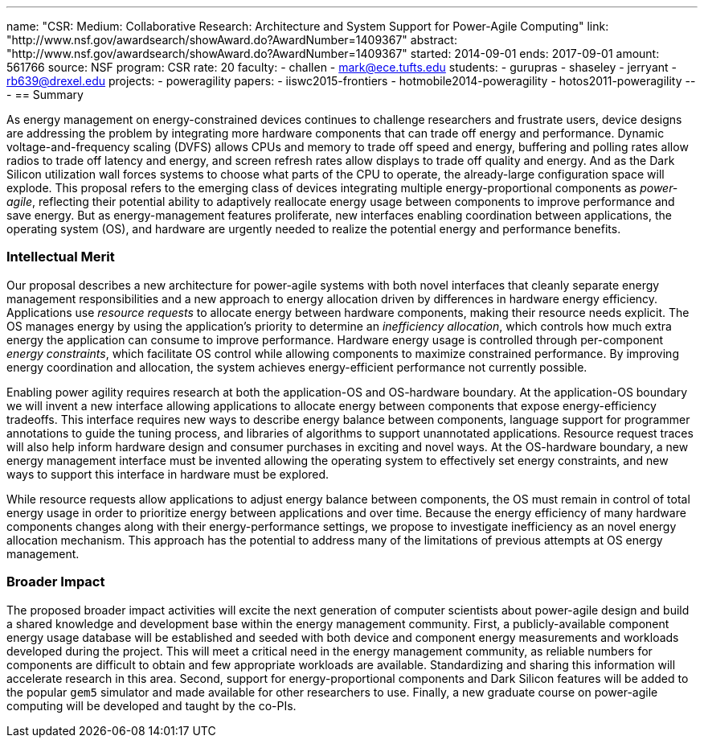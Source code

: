 ---
name: "CSR: Medium: Collaborative Research: Architecture and System Support for Power-Agile Computing"
link: "http://www.nsf.gov/awardsearch/showAward.do?AwardNumber=1409367"
abstract: "http://www.nsf.gov/awardsearch/showAward.do?AwardNumber=1409367"
started: 2014-09-01
ends: 2017-09-01
amount: 561766
source: NSF
program: CSR
rate: 20
faculty:
- challen
- mark@ece.tufts.edu
students:
- gurupras
- shaseley
- jerryant
- rb639@drexel.edu
projects:
- poweragility
papers:
- iiswc2015-frontiers
- hotmobile2014-poweragility
- hotos2011-poweragility
---
== Summary

As energy management on energy-constrained devices continues to challenge
researchers and frustrate users, device designs are addressing the problem by
integrating more hardware components that can trade off energy and
performance. Dynamic voltage-and-frequency scaling (DVFS) allows CPUs
and memory to trade off speed and energy, buffering and polling rates allow
radios to trade off latency and energy, and screen refresh rates allow
displays to trade off quality and energy. And as the Dark Silicon utilization
wall forces systems to choose what parts of the CPU to operate, the
already-large configuration space will explode. This proposal refers to the
emerging class of devices integrating multiple energy-proportional components
as _power-agile_, reflecting their potential ability to adaptively
reallocate energy usage between components to improve performance and save
energy. But as energy-management features proliferate, new interfaces
enabling coordination between applications, the operating system (OS), and
hardware are urgently needed to realize the potential energy and performance
benefits.

=== Intellectual Merit

Our proposal describes a new architecture for power-agile systems with both
novel interfaces that cleanly separate energy management responsibilities and
a new approach to energy allocation driven by differences in hardware energy
efficiency. Applications use _resource requests_ to allocate energy between
hardware components, making their resource needs explicit. The OS manages
energy by using the application's priority to determine an _inefficiency
allocation_, which controls how much extra energy the application can consume
to improve performance. Hardware energy usage is controlled through
per-component _energy constraints_, which facilitate OS control while
allowing components to maximize constrained performance. By improving energy
coordination and allocation, the system achieves energy-efficient performance
not currently possible.

Enabling power agility requires research at both the application-OS and
OS-hardware boundary. At the application-OS boundary we will invent a new
interface allowing applications to allocate energy between components that
expose energy-efficiency tradeoffs. This interface requires new ways to
describe energy balance between components, language support for programmer
annotations to guide the tuning process, and libraries of algorithms to
support unannotated applications. Resource request traces will also help
inform hardware design and consumer purchases in exciting and novel ways. At
the OS-hardware boundary, a new energy management interface must be invented
allowing the operating system to effectively set energy constraints, and new
ways to support this interface in hardware must be explored.

While resource requests allow applications to adjust energy balance between
components, the OS must remain in control of total energy usage in order to
prioritize energy between applications and over time. Because the energy
efficiency of many hardware components changes along with their
energy-performance settings, we propose to investigate inefficiency as an
novel energy allocation mechanism. This approach has the potential to address
many of the limitations of previous attempts at OS energy management.

=== Broader Impact

The proposed broader impact activities will excite the next generation of
computer scientists about power-agile design and build a shared knowledge and
development base within the energy management community. First, a
publicly-available component energy usage database will be established and
seeded with both device and component energy measurements and workloads
developed during the project. This will meet a critical need in the energy
management community, as reliable numbers for components are difficult to
obtain and few appropriate workloads are available. Standardizing and sharing
this information will accelerate research in this area. Second, support for
energy-proportional components and Dark Silicon features will be added to the
popular `gem5` simulator and made available for other researchers to use.
Finally, a new graduate course on power-agile computing will be developed and
taught by the co-PIs.
